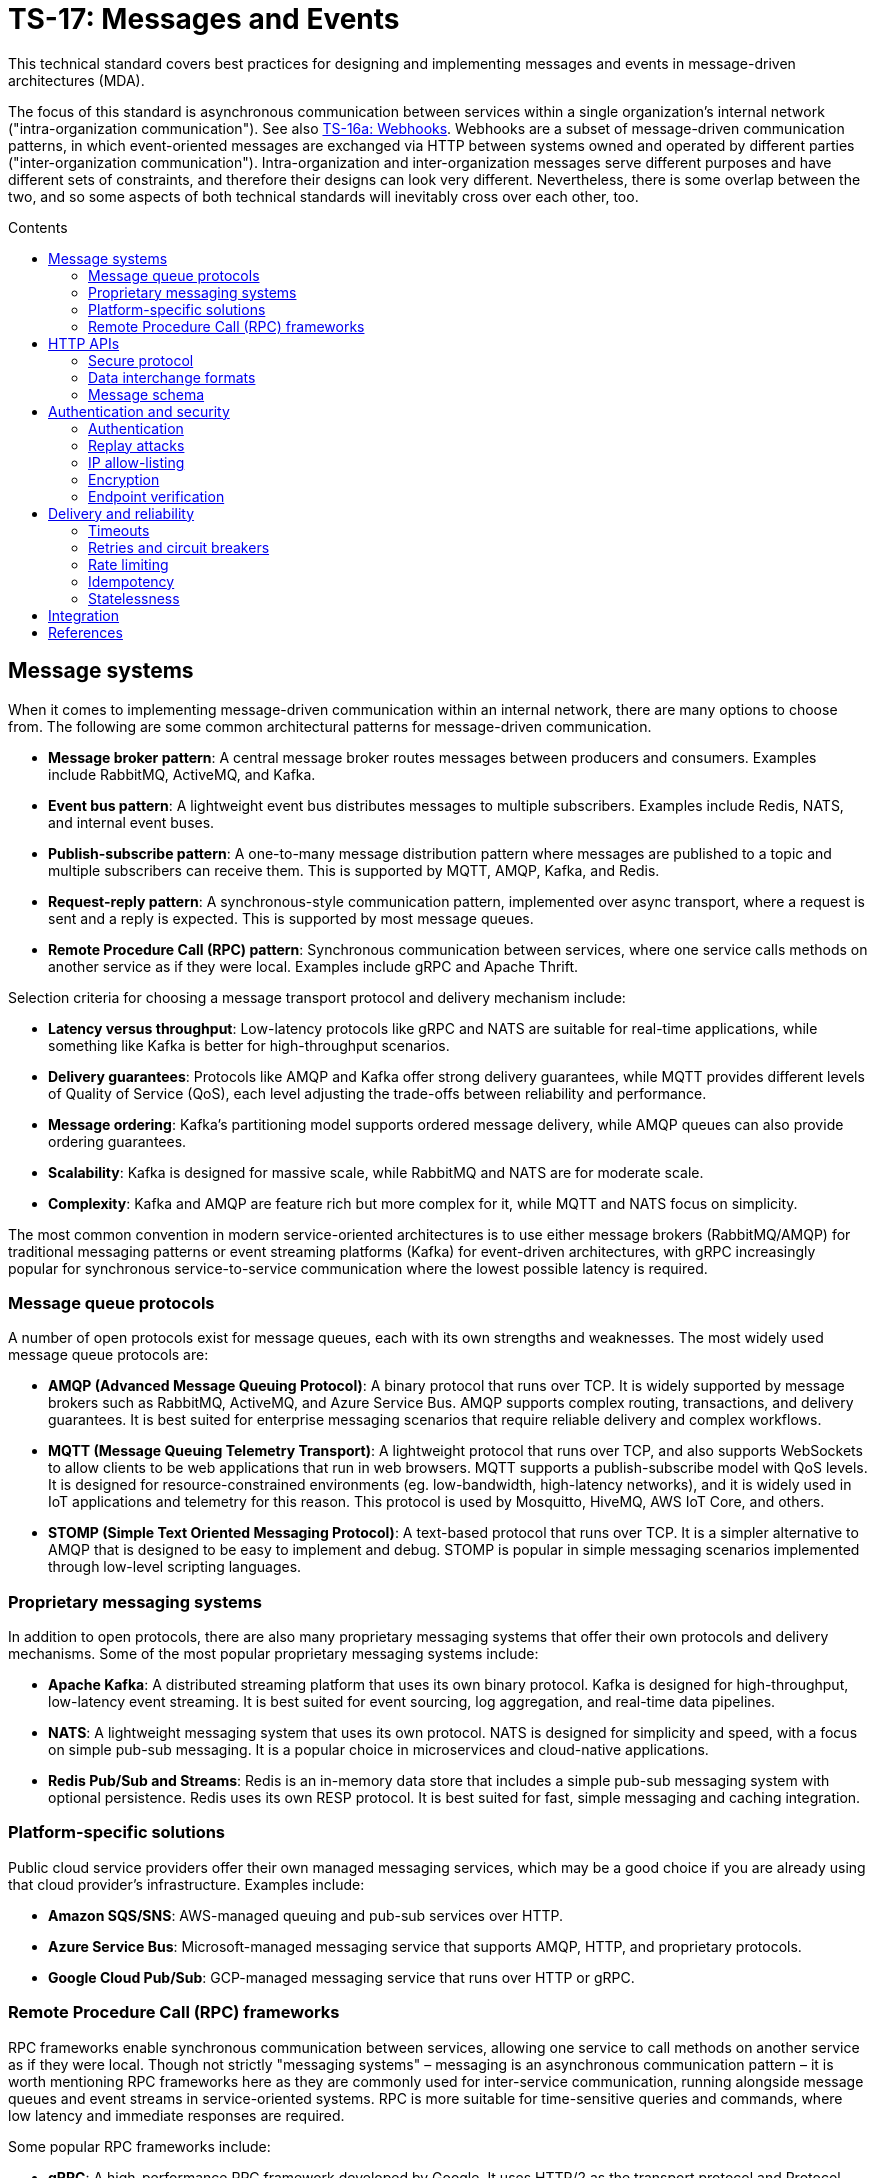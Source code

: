 = TS-17: Messages and Events
:toc: macro
:toc-title: Contents

This technical standard covers best practices for designing and implementing messages and events in message-driven architectures (MDA).

The focus of this standard is asynchronous communication between services within a single organization's internal network ("intra-organization communication"). See also link:./016a-webhooks.adoc[TS-16a: Webhooks]. Webhooks are a subset of message-driven communication patterns, in which event-oriented messages are exchanged via HTTP between systems owned and operated by different parties ("inter-organization communication"). Intra-organization and inter-organization messages serve different purposes and have different sets of constraints, and therefore their designs can look very different. Nevertheless, there is some overlap between the two, and so some aspects of both technical standards will inevitably cross over each other, too.

toc::[]

== Message systems

When it comes to implementing message-driven communication within an internal network, there are many options to choose from. The following are some common architectural patterns for message-driven communication.

* *Message broker pattern*: A central message broker routes messages between producers and consumers. Examples include RabbitMQ, ActiveMQ, and Kafka.

* *Event bus pattern*: A lightweight event bus distributes messages to multiple subscribers. Examples include Redis, NATS, and internal event buses.

* *Publish-subscribe pattern*: A one-to-many message distribution pattern where messages are published to a topic and multiple subscribers can receive them. This is supported by MQTT, AMQP, Kafka, and Redis.

* *Request-reply pattern*: A synchronous-style communication pattern, implemented over async transport, where a request is sent and a reply is expected. This is supported by most message queues.

* *Remote Procedure Call (RPC) pattern*: Synchronous communication between services, where one service calls methods on another service as if they were local. Examples include gRPC and Apache Thrift.

Selection criteria for choosing a message transport protocol and delivery mechanism include:

* *Latency versus throughput*: Low-latency protocols like gRPC and NATS are suitable for real-time applications, while something like Kafka is better for high-throughput scenarios.

* *Delivery guarantees*: Protocols like AMQP and Kafka offer strong delivery guarantees, while MQTT provides different levels of Quality of Service (QoS), each level adjusting the trade-offs between reliability and performance.

* *Message ordering*: Kafka's partitioning model supports ordered message delivery, while AMQP queues can also provide ordering guarantees.

* *Scalability*: Kafka is designed for massive scale, while RabbitMQ and NATS are for moderate scale.

* *Complexity*: Kafka and AMQP are feature rich but more complex for it, while MQTT and NATS focus on simplicity.

The most common convention in modern service-oriented architectures is to use either message brokers (RabbitMQ/AMQP) for traditional messaging patterns or event streaming platforms (Kafka) for event-driven architectures, with gRPC increasingly popular for synchronous service-to-service communication where the lowest possible latency is required.

=== Message queue protocols

A number of open protocols exist for message queues, each with its own strengths and weaknesses. The most widely used message queue protocols are:

* *AMQP (Advanced Message Queuing Protocol)*: A binary protocol that runs over TCP. It is widely supported by message brokers such as RabbitMQ, ActiveMQ, and Azure Service Bus. AMQP supports complex routing, transactions, and delivery guarantees. It is best suited for enterprise messaging scenarios that require reliable delivery and complex workflows.

* *MQTT (Message Queuing Telemetry Transport)*: A lightweight protocol that runs over TCP, and also supports WebSockets to allow clients to be web applications that run in web browsers. MQTT supports a publish-subscribe model with QoS levels. It is designed for resource-constrained environments (eg. low-bandwidth, high-latency networks), and it is widely used in IoT applications and telemetry for this reason. This protocol is used by Mosquitto, HiveMQ, AWS IoT Core, and others.

* *STOMP (Simple Text Oriented Messaging Protocol)*: A text-based protocol that runs over TCP. It is a simpler alternative to AMQP that is designed to be easy to implement and debug. STOMP is popular in simple messaging scenarios implemented through low-level scripting languages.

=== Proprietary messaging systems

In addition to open protocols, there are also many proprietary messaging systems that offer their own protocols and delivery mechanisms. Some of the most popular proprietary messaging systems include:

* *Apache Kafka*: A distributed streaming platform that uses its own binary protocol. Kafka is designed for high-throughput, low-latency event streaming. It is best suited for event sourcing, log aggregation, and real-time data pipelines.

* *NATS*: A lightweight messaging system that uses its own protocol. NATS is designed for simplicity and speed, with a focus on simple pub-sub messaging. It is a popular choice in microservices and cloud-native applications.

* *Redis Pub/Sub and Streams*: Redis is an in-memory data store that includes a simple pub-sub messaging system with optional persistence. Redis uses its own RESP protocol. It is best suited for fast, simple messaging and caching integration.

=== Platform-specific solutions

Public cloud service providers offer their own managed messaging services, which may be a good choice if you are already using that cloud provider's infrastructure. Examples include:

* *Amazon SQS/SNS*: AWS-managed queuing and pub-sub services over HTTP.
* *Azure Service Bus*: Microsoft-managed messaging service that supports AMQP, HTTP, and proprietary protocols.
* *Google Cloud Pub/Sub*: GCP-managed messaging service that runs over HTTP or gRPC.

=== Remote Procedure Call (RPC) frameworks

RPC frameworks enable synchronous communication between services, allowing one service to call methods on another service as if they were local. Though not strictly "messaging systems" – messaging is an asynchronous communication pattern – it is worth mentioning RPC frameworks here as they are commonly used for inter-service communication, running alongside message queues and event streams in service-oriented systems. RPC is more suitable for time-sensitive queries and commands, where low latency and immediate responses are required.

Some popular RPC frameworks include:

* *gRPC*: A high-performance RPC framework developed by Google. It uses HTTP/2 as the transport protocol and Protocol Buffers for serialization. gRPC supports bi-directional streaming and is well-suited for microservices, polyglot environments, and low-latency APIs.

* *Apache Thrift*: An RPC framework developed by Facebook. It supports multiple transport protocols (eg., TCP, HTTP) and serialization formats (eg., JSON, binary). Thrift is best suited for multi-language service integration.

== HTTP APIs

Besides the specialist message systems described above, internal HTTP APIs are also commonly used for communication within internal networks. While conventional HTTP endpoints support synchronous polling, push notifications can be implemented using webhooks (aka. HTTP callbacks), Server-Sent Events (SSE), or WebSockets – allowing for true asynchronous message communication patterns.

Internal HTTP APIs can be a good choice for simple integrations, where fast real-time responses are not critical, and otherwise where the overhead of setting up and maintaining a specialist messaging framework is not justified.

Typically, do-it-yourself HTTP-based messaging systems use HTTPS for transport and message semantics, and JSON for data interchange. But you have full freedom to design your own HTTP message conventions. Industry conventions such as https://www.standardwebhooks.com/[Standard Webhooks] and https://cloudevents.io/[CloudEvents] can provide some useful guidance, though for internal communication you have flexibility to design a proprietary system that best fits your own requirements.

The remainder of this section covers RECOMMENDATIONS for the design and implementation of internal HTTP APIs and internal webhooks. Aspects of link:./016-http-apis.adoc[TS-16: HTTP APIs] and link:/016a-webhooks.adoc[TS-16a: Webhooks] are also relevant here; this section is extended guidance that is specific to HTTP messaging within _internal networks_, rather than over the public internet.

=== Secure protocol

It is RECOMMENDED to use HTTPS as the transport protocol, even for message delivery with an internal network. Internal networks MUST NOT be considered secure by default; they are _not_ inherently secure. Therefore HTTPS is REQUIRED to encrypt messages in transit, to protect against eavesdropping and man-in-the-middle attacks.

=== Data interchange formats

It is RECOMMENDED to use JSON as the data interchange format for HTTP messages, due to its widespread adoption, human readability, and compatibility with all mainstream programming languages and platforms.

Other formats, such as XML or Protocol Buffers, may be used in specific scenarios where their features are desired. But JSON SHOULD be the default go-to choice for asynchronous communication between most services.

=== Message schema

Designing a robust, flexible, scalable, and maintainable message schema is a crucial aspect of the design of distributed systems with asynchronous message-based communication patterns. The message schema defines the structure of data exchanged between different components and services within a distributed system.

Some message systems will impose their own opinions on message schema design, but when using internal HTTP APIs you have full freedom to design your own message schema.

Ideally, all asynchronous communication between nodes within a distributed system should use a consistent, versioned JSON schema for all types of messages. Ideally, synchronous service-to-service communication should also use the same message schema, to maximize consistency across all communications. Standardization on the high-level design of all messages across an entire system reduces overall complexity, encourages code reuse via shared libraries, and improves interoperability between services.

Therefore, it is RECOMMENDED to model all types of messages using a unified schema. This means defining an extensible structure that can scale to represent all kinds of messages.

==== Message types

Broadly, there are three categories of messages: events, commands, and queries.

* *Events* represent things that have happened in the service emitting the event (eg., `user.created`, `order.placed`).

* *Commands* represent requests for operations to be performed by other services (eg. `sendEmail`, `refundOrder`).

* *Queries* are requests for data (eg., `getUserDetails`, `listOrders`).

All three message types are closely related. The difference is mostly in the statement of intent that underpins their semantics: whether the message is telling another component to do something (a command), whether it is requesting data (a query), or whether it is informing other components that something has happened (an event).

Queries can be thought of a sub-type of commands. They differ from commands in that they are read-only; they are not expected to change state, whereas commands may do so.

Commands and queries will typically spawn one or more new events that inform other components of the results of executing the command, or the results of the query. Thus, a cascade of events may be triggered by a single initial command or query.

In most cases, it will be expected that producers of queries will also be consumers of subsequent events that return the requested data asynchronously.

All three types of message are used in message-driven architectures. A good message schema will accommodate all three types of message in a consistent way.

==== Message body

There are two parts to a message schema: the message's main payload, and metadata for the message container. These two parts SHOULD be clearly differentiated in the schema.

The following high-level design achieves this separation by placing the payload inside a `data` field, with other fields at the top-level of the data structure capturing metadata.

[source,jsonc]
----
{
  "spec_version": "string",  // Message schema version number.

  // Metadata:
  "message_id": "string",    // Unique identifier for the message.
  "created_at": "string",    // Time of message creation, RFC 3339/ISO 8601 format
  "type": "string",          // One of: "event", "command", "query".
  "name": "string",          // Name of the event, command, or query.

  "data": {
    // Payload:
    "field1": <value>,       // Payload schema is specific to each
    "field2": <value>,       //   type of event, command, and query.
    "field3": <value>
  }
}
----

An alternative design would be to move the message metadata into the HTTP headers, leaving just the payload in the message body. This approach has some advantages, such as better separation of concerns and easier access to metadata for routing and processing. However, the main disadvantage is that the message payload becomes less portable. It is tied to the HTTP protocol, making it harder to reuse the same message schema across different transport protocols.

[TIP]
======
Messages SHOULD be designed to be transport-agnostic, to maximize their reusability across different communication protocols. Therefore, it is RECOMMENDED to include all message data within a single JSON object within the HTTP message body, rather than relying on transport-specific features such as HTTP headers.
======

It is RECOMMENDED that consumers implement validation of incoming messages against a schema. The following JSON Schema can be used to validate messages that conform to the high-level design shown above.

// TODO: Requires refinement, eg. datetime values.
[source,json]
----
{
  "$schema": "https://json-schema.org/draft/2020-12/schema",

  "type": "object",
  "properties": {
    "spec_version": {
      "type": "string"
    },
    "message_id": {
      "type": "string"
    },
    "created_at": {
      "type": "string"
    },
    "type": {
      "type": "string"
    },
    "name": {
      "type": "string"
    },
    "data": {
      "type": "object",
      "patternProperties": {
        "[a-z][a-zA-Z0-9_.]*$": {
          "type": ["string", "number", "boolean", "object"]
        }
      },
      "additionalProperties": false
    }
  },
  "required": [
    "spec_version",
    "message_id",
    "created_at",
    "type",
    "name",
    "data"
  ],
  "additionalProperties": true
}
----

==== Metadata

The metadata fields capture all the essential information needed to support the tracking and processing of messages.

Besides the recommended fields shown in the example above, other metadata fields MAY be included as needed, such as `source` and `correlation_id` (for tracing). The metadata fields MUST be chosen carefully, to accommodate changing metadata requirements over time.

==== Spec version

The `spec_version` field indicates the version of the message schema. Consumers can use the `spec_version` field to differentiate their processing of messages encoded to different schema versions.

Transitions to new schema versions SHOULD be done incrementally. This is done by having producers emit duplicate messages in both the old and new schema versions for a period of time, while consumers are migrated to the new schema. This process allows breaking changes to be introduced to schema designs if required. But better to evolve event schema in a non-breaking way wherever possible.

Message schema versioning SHOULD follow semantic versioning principles. See link:./005-versioning.adoc[TS-5: Versioning].

Message schema SHOULD evolve separately to the public API of the service producing the events. Therefore message schema versioning SHOULD be independent of API versioning. See also link:./016-http-apis.adoc[TS-16: HTTP APIs].

==== Message ID

The `message_id` value serves as an *idempotency key*, allowing consumers to safely process duplicate messages. It SHOULD be a UUID. In turn, this supports retries and other mechanisms that improve the reliability of message delivery.

==== Message type and name

The value of the `type` field indicates whether the message is an event, command, or query. The value of the `name` field indicates the specific name of the event, command, or query.

Events, commands, and queries MAY each have different naming conventions. For example, events may use dot-noted event names like `user.created` and `invoice.paid`, in which the first part identifies an entity type and the second part identifies a type of mutation. Meanwhile, commands and queries may use camelCase names like `sendEmail` and `getUserDetails`.

All the possible names of events, commands, and queries make up a catalog of message types. The message catalog documents all the possible events, commands, and queries that a system may communicate internally via messages.

Prefer to design a large catalog of granular message types. Each type of message should align with a very specific use case. At the same time, don't fragment unnecessarily, such that subscribers need to reconstruct discrete state changes from multiple disparate messages.

==== Timestamp

The `created_at` field captures the time at which the message was created. The timestamp SHOULD be in RFC 3339/ISO 8601 format, and in the UTC timezone – as per link:./039-dates-times.adoc[TS-39: Dates and Times].

This value MUST NOT change when messages are retried or redelivered. It captures the original creation time of the message.

Including this field allows consumers to understand the timing of events, commands, and queries. Since it is not possible to guarantee that messages are delivered to consumers in the same order in which they were created, the `created_at` timestamp allows consumers to make sure they don't process messages out of order.

If it is important that consumers process messages, not only in the right order, but also without skipping any messages in between, then additional mechanisms are needed to enforce this. It is RECOMMENDED to include a `sequence` field in the metadata, which captures an integer that increments by one for each new message created in a sequence. This allows consumers to detect and handle any gaps in the sequence of messages they receive.

Since messages may be dropped or delayed, for example due to network issues, there are inherent limitations to the guarantees that can be made about message ordering and delivery. See *Delivery and reliability*, below, for guidance on managing this.

The `created_at` field can also be used by consumers to protect themselves from replay attacks. See *Authentication and security*, below, for more information.

==== Payload

The `data` field contains the main payload of the message. The structure of the payload is specific to each type of event, command, and query. Each message `type`+`name` should have a well-defined payload schema.

Payloads MUST be composed from a global library of common data types and structures, for maximum consistency and reusability. For example, if multiple events include user information, then they SHOULD all use the same `User` data structure.

The size of event payloads can impact delivery reliability and performance. Therefore, try to keep payloads small – under 1MB – and focused on the essential data needed by consumers. Consider opening new API endpoints from which event consumers can fetch additional information about the events they receive, if needed.

== Authentication and security

See also https://openid.net/wg/sharedsignals/[Shared Signals and Events (SSE)], an OpenID Foundation initiative that is developing standards and best practices for the secure, privacy-protected transmission of messages and events over the public Internet.

=== Authentication

The most common pattern for message authentication is HMAC (Hash-based Message Authentication Code) with SHA-256 hashing. It works like this:

* A share secret is established between message producers (or message queues) and consumers.
* The producer creates an HMAC hash of the message payload using the shared secret.
* The hash is sent in an HTTP header along with the message. The consumer recreates the hash and compares it to the received hash, to verify authenticity.

It is RECOMMENDED to use the HTTP header name `X-Message-Signature` for this purpose.

[source,http]
----
POST /webhook HTTP/1.1
Host: example.com
Content-Type: application/json
X-Message-Signature: sha256=a665a45920422f9d417e4867efdc4fb8a04a1f3fff1fa07e998e86f7f7a27ae3

{
  // ...
}
----

Signatures MAY be base64-encoded, for more compactness.

For a standardized solution, look to https://oauth.net/http-signatures/[RFC9421 HTTP Message Signatures].

Another common pattern is bearer token authentication. This may be more appropriate where it is desirable to implement claims and scopes (using JWT for the token), for example.

[source,http]
----
POST /webhook HTTP/1.1
Host: example.com
Authorization: Bearer eyJhbGciOiJIUzI1NiIsInR5cCI6IkpXVCJ9.eyJzdWIiOiIxMjM0NTY3ODkwIiwibmFtZSI6IkpvaG4gRG9lIiwiYWRtaW4iOnRydWUsImlhdCI6MTUxNjIzOTAyMn0.KMUFsIDTnFmyG3nMiGM6H9FNFUROf3wh7SmqJp-QV30
Content-Type: application/json
----

Basic authentication is the simplest but the least secure. Nevertheless, it may be appropriate for internal systems where HTTPS termination is sufficient to cover all security requirements.

=== Replay attacks

Replay attacks occur when an attacker intercepts a valid message and resends it later, perhaps with a modified payload. This can lead to unintended side effects, such as duplicate transactions or unauthorized actions.

Including timestamp information in messages is a common technique to protect consumers from replay attacks. Message publishers MUST include the timestamp in the message's payload and also its HMAC signature, which is what allows consumers to verify the authenticity of the timestamp in the message content.

With the authenticity of the message and its timestamp verified, consumers then have the option to reject messages older than a certain threshold. (The appropriate threshold will vary by message type, and to accommodate different latency and clock-drift between different systems.)

=== IP allow-listing

IP allow-listing SHOULD NOT be used in place of a proper authentication system. It MAY be used in addition to authentication, for extra security.

=== Encryption

All messages, whether transmitted over public networks or private ones, MUST be delivered over HTTPS (or alternative secure protocols).

=== Endpoint verification

For delivery of messages to webhooks (endpoints in third-party services), it is RECOMMENDED to verify the ownership of the endpoint during registration. The purpose is to prevent malicious actors from registering fake endpoints.

The most basic pattern here is the challenge-response call. A unique "challenge" token is send to the webhook endpoint, which is expected to return a valid response with the challenge token encoded somewhere in the response message. This mechanism only verifies that the webhook endpoint is reachable correctly functioning. Producers can use the challenge-response process to verify things like the validity of the SSL/TLS certificate of the consumer service.

To verify _ownership_ of the endpoint's domain, DNS-based verification is required. This involves the domain owner adding a TXT record to the domain's DNS settings. A slightly weaker solution is verification of an email address hosted on the same domain.

== Delivery and reliability

It is never possible to guarantee delivery of messages, or the correct sequencing of messages, between nodes within distributed systems. Messages may be dropped or delayed, for example due to network issues.

The following guidelines help to design systems that can handle the inherent unreliability of message delivery.

Retries, timeouts, rate limiting, and other such policies for message delivery MUST be clearly defined in service level agreements (SLAs).

=== Timeouts

Message delivery systems MUST implement reasonable timeout values for message deliveries. Timeout values SHOULD typically be between 10 and 30 seconds. After the timeout has elapsed, the message delivery is marked as failed and enters the retry system.

=== Retries and circuit breakers

It is RECOMMENDED to implement *retry logic* with *exponential backoff* plus *jitter* for failed deliveries. A common pattern is immediate retry, then delays of 1min, 5min, 30min, 2hrs, and 8hrs, before giving up and marking the message's delivery as failed. Adjust the intervals based on the time-sensitivity of each message; much shorter initial intervals may be appropriate for some use cases.

It is RECOMMENDED to add random jitter to retry intervals. When multiple clients experience failures simultaneously – which will be the case for a service outage – they may all retry at the same intervals:

* Client A: Retry at 30sec, 1min, 2min, 5min...
* Client B: Retry at 30sec, 1min, 2min, 5min...
* Client C: Retry at 30sec, 1min, 2min, 5min...

The effect is "retry storms", seemingly synchronized across multiple clients, that can overwhelm a service while it is still recovering from failure, preventing successful recovery or causing new failures. Adding randomness (jitter) to retry intervals helps to spread out retry requests more evenly over time.

* Client A: Retry at 38s, 1min 15sec, 2min 5sec, 5min 35sec...
* Client B: Retry at 42s, 1min 5sec, 2min 25sec, 4min 50sec...
* Client C: Retry at 25s, 59sec, 2min 10sec, 5min 10sec...

Producers MUST implement sensible defaults for retry intervals. In some cases it will be desirable to customize retry intervals for different types of message. Consumers SHOULD be able to configure the retry intervals for messages sent to them, overriding the defaults.

In addition, consumers MUST be able to retrieve their "dead letters" (messages that could not be delivered after multiple retries). This will typically involve consumers requesting a *replay* of failed messages, via an API endpoint (or dashboard for human users). Alternatively, dead letters could be saved to a log, from which consumers can retrieve them as a collection, to *reconcile* their synchronized state.

Message queues MUST implement *circuit breakers* to temporarily stop deliveries to consistently-failing endpoints, to avoid overwhelming them. As with retry intervals, circuit breaker timeouts SHOULD be configurable by consumers, to accommodate different failure-recovery characteristics of different systems.

=== Rate limiting

Consumers MAY implement rate limiting on incoming messages.

Producers of messages, or intermediary message delivery systems, MAY implement rate limiting on outgoing messages, too. However, generally it is the responsibility of consumers to manage their own capacity to process incoming messages. Therefore, consumers SHOULD be able to configure their desired rate limits with producers (or intermediary message delivery systems). As with retry intervals and circuit breaks, rate limiting MAY be configurable on a per-customer basis.

=== Idempotency

It is strongly RECOMMENDED that messages be designed to be *idempotent*. This means that the same message can be resent to a consumer multiple times without causing unintended side effects. Idempotency is crucial for ensuring that consumers can safely process duplicate messages, which may occur due to retries or network issues.

The `message_id` field serves as an *idempotency key*. Consumers store a log of the IDs for messages tey have already processed. If they receive the same message a second time, they know they can safely ignore it.

=== Statelessness

Where possible, design events to be *stateless*. This means that each message is *self-contained*. Each event contains all the information needed for the consumer to process it, without relying on any external state or context.

It is especially beneficial when the processing of events is not dependent upon the processing of prior events – since there can be no guarantees that those prior events will have been received or processed successfully.

Therefore, it is RECOMMENDED to avoid using `sequence` fields in event metadata, and not to require consumers to reconstruct state from the full sequence of events, processed in the right order without gaps.

An alternative design is to transmit no state at all in events. Such messages would not have payloads. These events are simply notifications that something has changed in the publisher service. Consumers are required to synchronize their state by making regular requests to API endpoints, in response to those notifications.

== Integration

The following section makes some quick, general points about things that can be done to support the integration of messages in consuming systems.

Message publishers MUST provide comprehensive *documentation* to support the integration of messages in consumer systems. Documentation MUST include a full *message catalog* of all events, commands, and queries emitted by each service. Large message catalogs SHOULD be easily searchable. Document message schemas using https://json-schema.org/[JSON Schema], else formal *interface description languages* (IDLs) such as https://www.asyncapi.com/en[AsyncAPI].

https://www.openapis.org/[OpenAPI v3.1+] is suitable for documenting webhook notifications that sit alongside the conventional request-response APIs of public web services.

[source,yaml]
----
openapi: 3.1.0
info:
  title: My API
  version: 1.0.0

webhooks:
  orderPaid:
    post:
      summary: Order payment completed
      description: Triggered when a customer payment is processed
      requestBody:
        required: true
        content:
          application/json:
            schema:
              $ref: '#/components/schemas/OrderPaidEvent'
      responses:
        '200':
          description: Webhook received successfully
        '500':
          description: Webhook processing failed

components:
  schemas:
    OrderPaidEvent:
      type: object
      required: [eventId, eventType, timestamp, data]
      properties:
        eventId:
          type: string
          format: uuid
        eventType:
          type: string
          enum: [order.paid]
        timestamp:
          type: string
          format: date-time
        data:
          $ref: '#/components/schemas/OrderData'
----

Other tools that MAY be implemented to support integrations include:

* An *event management* API and/or dashboard via which consumers can manage their configuration (endpoints, retry intervals, etc.), view delivery logs, and replay messages.

* Provide consumers with delivery status information, and other *monitoring* and *alerting* functionality as appropriate.

* Consider offering endpoints to trigger *test messages*, to allow consumers to verify their integration is working correctly.

* Consider developing libraries and *software development kits* (SDKs).

////

== Message distribution patterns

TODO: See Digital Garden (fan-out, etc.)

////

== References

* https://www.standardwebhooks.com/[Standard Webhooks]  is the most prominent initiative to document common conventions for message delivery. The guidelines target webhooks – ie. event-oriented messages transmitted over the public internet between organizations – though there are many good ideas here that are applicable to internal communication design, too. Standard Webhooks is a catalog of the most common patterns seen in the webhook implementations of major public web services, and it specifies a standard based on those patterns and emerging best practices. It captures conventions for event naming, payload structure, security (signatures), and delivery patterns.

* https://cloudevents.io/[CloudEvents] is an effort by the https://github.com/cncf[Cloud Native Computing Foundation] to standardize event schemas. It's focus is on improving interoperability across different cloud providers and platforms. It does this by specifying a generic specification for event data and metadata that can be mapped to a wide variety of messaging and transport protocols and message encoding formats. It's more opinionated than Standard Webhooks, and its focused exclusively on message schema. As a protocol-agnostic standard, it does not cover topics such as security and authentication.

* https://openid.net/wg/sharedsignals/[Shared Signals and Events (SSE)] is an OpenID Foundation initiative that is developing standards and best practices for the secure, privacy-protected transmission of messages and events over the public internet.
